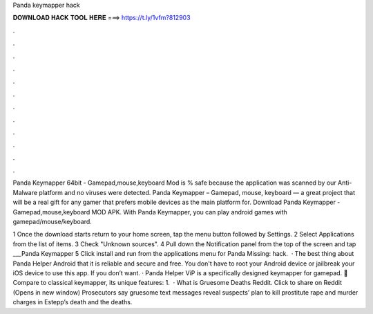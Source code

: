 Panda keymapper hack



𝐃𝐎𝐖𝐍𝐋𝐎𝐀𝐃 𝐇𝐀𝐂𝐊 𝐓𝐎𝐎𝐋 𝐇𝐄𝐑𝐄 ===> https://t.ly/1vfm?812903



.



.



.



.



.



.



.



.



.



.



.



.

Panda Keymapper 64bit - Gamepad,mouse,keyboard Mod is % safe because the application was scanned by our Anti-Malware platform and no viruses were detected. Panda Keymapper – Gamepad, mouse, keyboard — a great project that will be a real gift for any gamer that prefers mobile devices as the main platform for. Download Panda Keymapper - Gamepad,mouse,keyboard MOD APK. With Panda Keymapper, you can play android games with gamepad/mouse/keyboard.

1 Once the download starts return to your home screen, tap the menu button followed by Settings. 2 Select Applications from the list of items. 3 Check "Unknown sources". 4 Pull down the Notification panel from the top of the screen and tap ___Panda Keymapper  5 Click install and run from the applications menu for Panda Missing: hack.  · The best thing about Panda Helper Android that it is reliable and secure and free. You don't have to root your Android device or jailbreak your iOS device to use this app. If you don’t want. · Panda Helper ViP is a specifically designed keymapper for gamepad. 🐼Compare to classical keymapper, its unique features: 1.  · What is Gruesome Deaths Reddit. Click to share on Reddit (Opens in new window) Prosecutors say gruesome text messages reveal suspects’ plan to kill prostitute rape and murder charges in Estepp’s death and the deaths.
